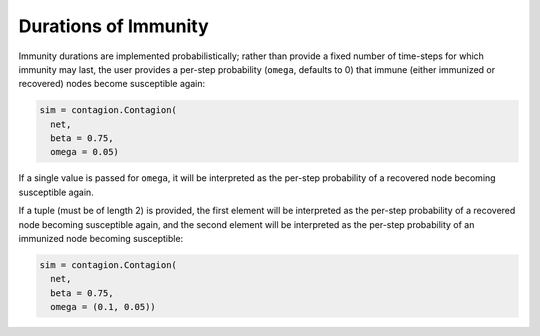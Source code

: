 =====================
Durations of Immunity
=====================

Immunity durations are implemented probabilistically; rather than provide a fixed number of time-steps for which immunity may last, the user provides a per-step probability (``omega``, defaults to 0) that immune (either immunized or recovered) nodes become susceptible again:

.. code-block:: python

    sim = contagion.Contagion(
      net,
      beta = 0.75,
      omega = 0.05)

If a single value is passed for ``omega``, it will be interpreted as the per-step probability of a recovered node becoming susceptible again.

If a tuple (must be of length 2) is provided, the first element will be interpreted as the per-step probability of a recovered node becoming susceptible again, and the second element will be interpreted as the per-step probability of an immunized node becoming susceptible:

.. code-block:: python

    sim = contagion.Contagion(
      net,
      beta = 0.75,
      omega = (0.1, 0.05))
